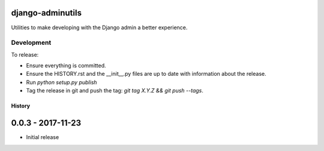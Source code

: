django-adminutils
=================

Utilities to make developing with the Django admin a better experience.


Development
-----------

To release:

* Ensure everything is committed.
* Ensure the HISTORY.rst and the __init__.py files are up to date with
  information about the release.
* Run `python setup.py publish`
* Tag the release in git and push the tag: `git tag X.Y.Z && git push --tags`.


=======
History
=======


0.0.3 - 2017-11-23
==================

* Initial release


